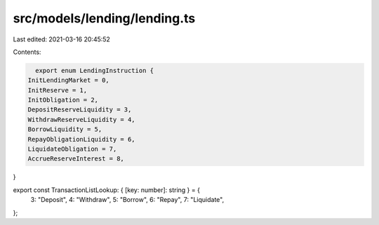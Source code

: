 src/models/lending/lending.ts
=============================

Last edited: 2021-03-16 20:45:52

Contents:

.. code-block:: ts

    export enum LendingInstruction {
  InitLendingMarket = 0,
  InitReserve = 1,
  InitObligation = 2,
  DepositReserveLiquidity = 3,
  WithdrawReserveLiquidity = 4,
  BorrowLiquidity = 5,
  RepayObligationLiquidity = 6,
  LiquidateObligation = 7,
  AccrueReserveInterest = 8,
}

export const TransactionListLookup: { [key: number]: string } = {
  3: "Deposit",
  4: "Withdraw",
  5: "Borrow",
  6: "Repay",
  7: "Liquidate",
};


